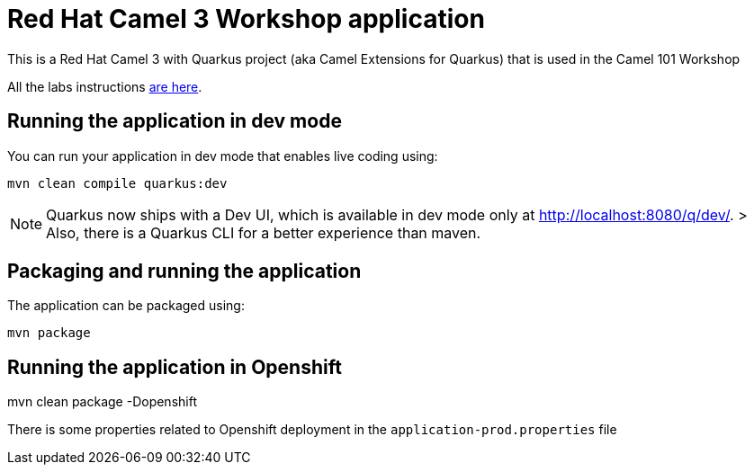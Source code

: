 = Red Hat Camel 3 Workshop application

This is a Red Hat Camel 3 with Quarkus project (aka Camel Extensions for Quarkus) that is used in the Camel 101 Workshop

All the labs instructions https://github.com/hodrigohamalho/workshop_camel-springboot/tree/main/walkthroughs[are here].


== Running the application in dev mode

You can run your application in dev mode that enables live coding using:

    mvn clean compile quarkus:dev

NOTE:  Quarkus now ships with a Dev UI, which is available in dev mode only at http://localhost:8080/q/dev/.
> Also, there is a Quarkus CLI for a better experience than maven.

== Packaging and running the application

The application can be packaged using:

    mvn package

== Running the application in Openshift

mvn clean package -Dopenshift

There is some properties related to Openshift deployment in the `application-prod.properties` file
